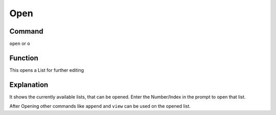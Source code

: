 .. _open:

====
Open
====

Command
-------

``open`` or ``o``


Function
--------

This opens a List for further editing

Explanation
-----------

It shows the currently available lists, that can be opened. Enter the Number/Index in the prompt to open that list.

After Opening other commands like ``append`` and ``view`` can be used on the opened list.
